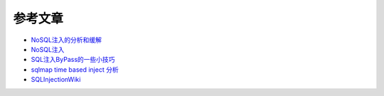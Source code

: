 参考文章
================================

- `NoSQL注入的分析和缓解 <http://www.yunweipai.com/archives/14084.html>`_
- `NoSQL注入 <https://mp.weixin.qq.com/s/tG874LNTIdiN7MPtO-hovA>`_
- `SQL注入ByPass的一些小技巧 <https://mp.weixin.qq.com/s/fSBZPkO0-HNYfLgmYWJKCg>`_
- `sqlmap time based inject 分析 <http://blog.wils0n.cn/archives/178/>`_
- `SQLInjectionWiki <https://github.com/NetSPI/SQLInjectionWiki>`_
